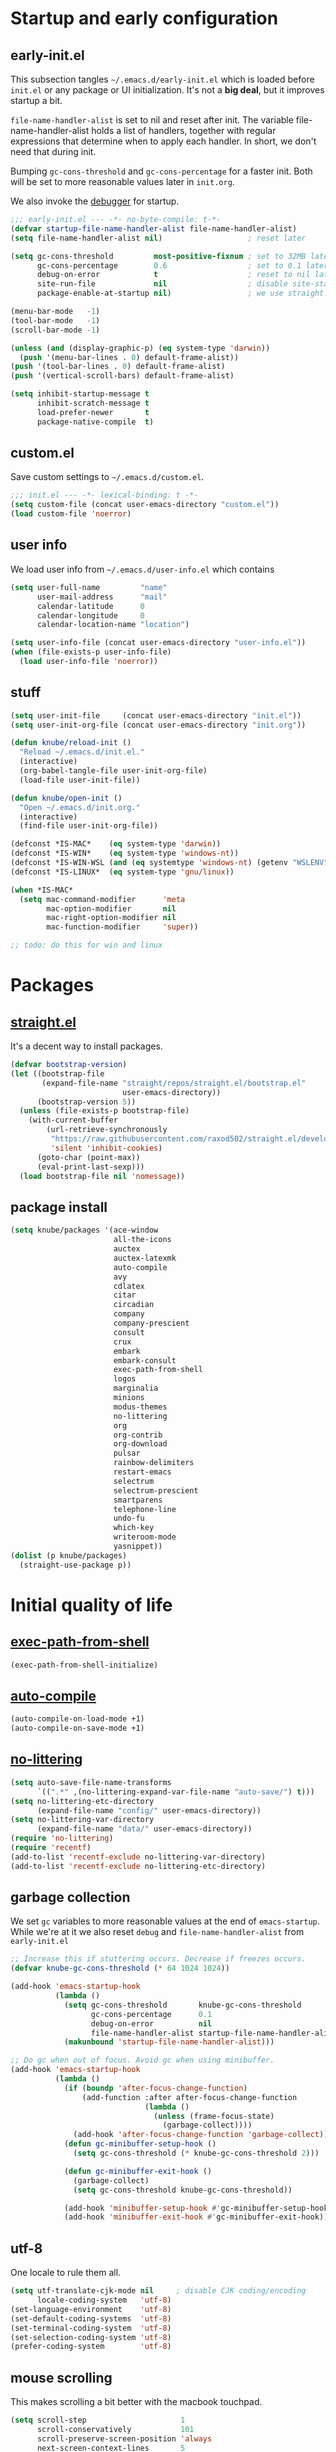 #+PROPERTY: header-args :tangle yes :results silent

* Startup and early configuration
** early-init.el
This subsection tangles =~/.emacs.d/early-init.el= which is loaded before
=init.el= or any package or UI initialization. It's not a *big deal*, but it
improves startup a bit.

=file-name-handler-alist= is set to nil and reset after init. The
variable file-name-handler-alist holds a list of handlers, together
with regular expressions that determine when to apply each handler. In
short, we don't need that during init.

Bumping =gc-cons-threshold= and =gc-cons-percentage= for a faster
init. Both will be set to more reasonable values later in =init.org=.

We also invoke the [[https://www.gnu.org/software/emacs/manual/html_node/elisp/Error-Debugging.html][debugger]] for startup.

#+begin_src emacs-lisp :tangle early-init.el
;;; early-init.el --- -*- no-byte-compile: t-*-
(defvar startup-file-name-handler-alist file-name-handler-alist)
(setq file-name-handler-alist nil)                   ; reset later

(setq gc-cons-threshold         most-positive-fixnum ; set to 32MB later
      gc-cons-percentage        0.6                  ; set to 0.1 later
      debug-on-error            t                    ; reset to nil later
      site-run-file             nil                  ; disable site-start.el
      package-enable-at-startup nil)                 ; we use straight.el

(menu-bar-mode   -1)
(tool-bar-mode   -1)
(scroll-bar-mode -1)

(unless (and (display-graphic-p) (eq system-type 'darwin))
  (push '(menu-bar-lines . 0) default-frame-alist))
(push '(tool-bar-lines . 0) default-frame-alist)
(push '(vertical-scroll-bars) default-frame-alist)

(setq inhibit-startup-message t
      inhibit-scratch-message t
      load-prefer-newer       t
      package-native-compile  t)
#+end_src

** custom.el
Save custom settings to =~/.emacs.d/custom.el=.
#+begin_src emacs-lisp
;;; init.el --- -*- lexical-binding: t -*-
(setq custom-file (concat user-emacs-directory "custom.el"))
(load custom-file 'noerror)
#+end_src

** user info
We load user info from =~/.emacs.d/user-info.el= which contains
#+begin_src emacs-lisp :tangle no
(setq user-full-name         "name"
      user-mail-address      "mail"
      calendar-latitude      0
      calendar-longitude     0
      calendar-location-name "location")
#+end_src

#+begin_src emacs-lisp
(setq user-info-file (concat user-emacs-directory "user-info.el"))
(when (file-exists-p user-info-file)
  (load user-info-file 'noerror))
#+end_src

** stuff
#+begin_src emacs-lisp
(setq user-init-file     (concat user-emacs-directory "init.el"))
(setq user-init-org-file (concat user-emacs-directory "init.org"))

(defun knube/reload-init ()
  "Reload ~/.emacs.d/init.el."
  (interactive)
  (org-babel-tangle-file user-init-org-file)
  (load-file user-init-file))

(defun knube/open-init ()
  "Open ~/.emacs.d/init.org."
  (interactive)
  (find-file user-init-org-file))

(defconst *IS-MAC*    (eq system-type 'darwin))
(defconst *IS-WIN*    (eq system-type 'windows-nt))
(defconst *IS-WIN-WSL (and (eq systemtype 'windows-nt) (getenv "WSLENV")))
(defconst *IS-LINUX*  (eq system-type 'gnu/linux))

(when *IS-MAC*
  (setq mac-command-modifier      'meta
        mac-option-modifier       nil
        mac-right-option-modifier nil
        mac-function-modifier     'super))

;; todo: do this for win and linux
#+end_src

* Packages
** [[https://github.com/raxod502/straight.el/tree/develop][straight.el]]
It's a decent way to install packages.
#+begin_src emacs-lisp
(defvar bootstrap-version)
(let ((bootstrap-file
       (expand-file-name "straight/repos/straight.el/bootstrap.el"
                         user-emacs-directory))
      (bootstrap-version 5))
  (unless (file-exists-p bootstrap-file)
    (with-current-buffer
        (url-retrieve-synchronously
         "https://raw.githubusercontent.com/raxod502/straight.el/develop/install.el"
         'silent 'inhibit-cookies)
      (goto-char (point-max))
      (eval-print-last-sexp)))
  (load bootstrap-file nil 'nomessage))
#+end_src

** package install
#+begin_src emacs-lisp
(setq knube/packages '(ace-window
                       all-the-icons
                       auctex
                       auctex-latexmk
                       auto-compile
                       avy
                       cdlatex
                       citar
                       circadian
                       company
                       company-prescient
                       consult
                       crux
                       embark
                       embark-consult
                       exec-path-from-shell
                       logos
                       marginalia
                       minions
                       modus-themes
                       no-littering
                       org
                       org-contrib
                       org-download
                       pulsar
                       rainbow-delimiters
                       restart-emacs
                       selectrum
                       selectrum-prescient
                       smartparens
                       telephone-line
                       undo-fu
                       which-key
                       writeroom-mode
                       yasnippet))
(dolist (p knube/packages)
  (straight-use-package p))
#+end_src

* Initial quality of life
** [[https://github.com/purcell/exec-path-from-shell][exec-path-from-shell]]
#+begin_src emacs-lisp
(exec-path-from-shell-initialize)
#+end_src

** [[https://github.com/emacscollective/auto-compile][auto-compile]]
#+begin_src emacs-lisp
(auto-compile-on-load-mode +1)
(auto-compile-on-save-mode +1)
#+end_src

** [[https://github.com/emacscollective/no-littering][no-littering]]
#+begin_src emacs-lisp
(setq auto-save-file-name-transforms
      `((".*" ,(no-littering-expand-var-file-name "auto-save/") t)))
(setq no-littering-etc-directory
      (expand-file-name "config/" user-emacs-directory))
(setq no-littering-var-directory
      (expand-file-name "data/" user-emacs-directory))
(require 'no-littering)
(require 'recentf)
(add-to-list 'recentf-exclude no-littering-var-directory)
(add-to-list 'recentf-exclude no-littering-etc-directory)
#+end_src

** garbage collection
We set =gc= variables to more reasonable values at the end of =emacs-startup=.
While we're at it we also reset =debug= and =file-name-handler-alist= from
=early-init.el=
#+begin_src emacs-lisp
;; Increase this if stuttering occurs. Decrease if freezes occurs.
(defvar knube-gc-cons-threshold (* 64 1024 1024))

(add-hook 'emacs-startup-hook
          (lambda ()
            (setq gc-cons-threshold       knube-gc-cons-threshold
                  gc-cons-percentage      0.1
                  debug-on-error          nil
                  file-name-handler-alist startup-file-name-handler-alist)
            (makunbound 'startup-file-name-handler-alist)))

;; Do gc when out of focus. Avoid gc when using minibuffer.
(add-hook 'emacs-startup-hook
          (lambda ()
            (if (boundp 'after-focus-change-function)
                (add-function :after after-focus-change-function
                              (lambda ()
                                (unless (frame-focus-state)
                                  (garbage-collect))))
              (add-hook 'after-focus-change-function 'garbage-collect))
            (defun gc-minibuffer-setup-hook ()
              (setq gc-cons-threshold (* knube-gc-cons-threshold 2)))

            (defun gc-minibuffer-exit-hook ()
              (garbage-collect)
              (setq gc-cons-threshold knube-gc-cons-threshold))

            (add-hook 'minibuffer-setup-hook #'gc-minibuffer-setup-hook)
            (add-hook 'minibuffer-exit-hook #'gc-minibuffer-exit-hook)))
#+end_src

** utf-8
One locale to rule them all.
#+begin_src emacs-lisp
(setq utf-translate-cjk-mode nil     ; disable CJK coding/encoding
      locale-coding-system   'utf-8)
(set-language-environment    'utf-8)
(set-default-coding-systems  'utf-8)
(set-terminal-coding-system  'utf-8)
(set-selection-coding-system 'utf-8)
(prefer-coding-system        'utf-8)
#+end_src

** mouse scrolling
This makes scrolling a bit better with the macbook touchpad.
#+begin_src emacs-lisp
(setq scroll-step                     1
      scroll-conservatively           101
      scroll-preserve-screen-position 'always
      next-screen-context-lines       5
      debugger-stack-frame-as-list    t
      mouse-wheel-follow-mouse        t
      mouse-wheel-scroll-amount       '(1 ((shift) . 1))
      mouse-wheel-progressive-speed   nil
      mouse-yank-at-point             t)
#+end_src

** start maximized
Start emacs with a maximized frame.
#+begin_src emacs-lisp
(add-hook 'emacs-startup-hook 'toggle-frame-maximized)
#+end_src

** smartparens
#+begin_src emacs-lisp
(require 'smartparens-config)
(smartparens-global-mode +1)
#+end_src

** various unsorted stuff
Most of this is copied from other emacs configs.
#+begin_src emacs-lisp
(add-hook 'prog-mode-hook   'subword-mode)
(add-hook 'before-save-hook 'delete-trailing-whitespace)
(add-hook 'before-save-hook
 (lambda ()
   (when buffer-file-name
     (let ((dir (file-name-directory buffer-file-name)))
       (when (and (not (file-exists-p dir))
                  (y-or-n-p
                   (format "Directory %s does not exist. Create it?" dir)))
         (make-directory dir t))))))

(blink-cursor-mode       0)
(delete-selection-mode   1)
(transient-mark-mode     1) ; https://www.emacswiki.org/emacs/TransientMarkMode
(save-place-mode         1) ; https://www.emacswiki.org/emacs/SavePlace
(show-paren-mode         1) ; Indicate matching pairs of parentheses
(column-number-mode      1)
(global-font-lock-mode   t) ; is this really a good idea?
(global-auto-revert-mode t) ; refresh buffer on file change

(setq-default cursor-type            'bar
              indent-tabs-mode       nil  ; indent with space
              fill-column            80   ; always break at 80
              abbrev-mode            t
              dired-listing-switches "-alh")

(require 'uniquify)
(setq uniquify-buffer-name-style          'forward ; unique buffer names
      show-paren-delay                    0.0
      tab-width                           2
      delete-selection-mode               t
      sentence-end-double-space           nil
      vc-follow-symlinks                  t
      default-directory                   "~/"
      confirm-kill-emacs                  'y-or-n-p
      require-final-newline               t
      visible-bell                        t
      save-interprogram-paste-before-kill t
      apropos-do-all                      t
      save-abbrevs                        'silently
      large-file-warning-threshold        (* 15 1024 1024)
      global-mark-ring-max                500  ; we have buttloads of
      mark-ring-max                       500  ; memory, might as well
      kill-ring-max                       500) ; use it

(fset 'yes-or-no-p 'y-or-n-p)

(setq backup-directory-alist `((".*" . ,temporary-file-directory)))
(setq auto-save-file-name-transforms `((".*" ,temporary-file-directory t)))
#+end_src

** macos keys
We set command to meta and fn to super, option is unbound due to various special
character inpüts.
#+begin_src emacs-lisp

#+end_src

* org-mode
org-mode is absolutely brilliant. Currently this section is a bit
/all-over-the-place/ and needs a proper "cleaning".
** org
#+begin_src emacs-lisp
(setq org-list-allow-alphabetical      t
      org-fontify-whole-heading-line   t
      org-startup-indented             t     ; indent sections
      org-indent-indentation-per-level 2
      org-adapt-indentation            nil
      org-src-tab-acts-natively        t     ; tab works as in any major mode
      org-src-preserve-indentation     t
      org-log-into-drawer              t     ; wtf is this?
      org-src-fontify-natively         t     ; highlight code
      org-log-done                     'time ; add dates on completion of TODOs
      org-support-shift-select         t     ; select holding down shift
      org-startup-truncated            nil
      org-directory                    "~/Dropbox/org"
      org-agenda-files                 '("~/Dropbox/org/agenda/")
      org-ellipsis                     " ⤵"
      org-src-window-setup             'current-window
      org-latex-pdf-process            (list "latexmk -xelatex -f %f"))

(add-hook 'org-mode-hook (lambda ()
                           (add-to-list 'org-structure-template-alist
                                        '("se" . "src emacs-lisp"))))

(org-babel-do-load-languages 'org-babel-load-languages
                             '((emacs-lisp . t)
                               (latex      . t)))
#+end_src

** [[https://github.com/abo-abo/org-download][org-download]]
#+begin_src emacs-lisp
(setq-default org-download-image-dir "~/bilder/")
(add-hook 'dired-mode-hook 'org-download-enable)
(with-eval-after-load 'org
    (org-download-enable))
#+end_src

* LaTeX
** auctex
#+begin_src emacs-lisp
(add-hook 'LaTeX-mode-hook 'reftex-mode)
(add-hook 'LaTeX-mode-hook 'LaTeX-math-mode)
(add-hook 'LaTeX-mode-hook 'TeX-PDF-mode)

(setq-default TeX-master nil
              TeX-engine 'xetex)

(setq TeX-source-correlate-method 'synctex
      TeX-source-correlate        t
      TeX-PDF-mode                t
      TeX-auto-save               t
      TeX-save-query              nil
      TeX-parse-self              t
      reftex-plug-into-AUCTeX     t
      TeX-view-program-list       '(("Skim" "/Applications/Skim.app/Contents/SharedSupport/displayline -g %n %o %b"))
      TeX-view-program-selection  '((output-pdf "Skim"))
      TeX-clean-confirm           nil)

;; make sure everything works fine with latexmk
(setq auctex-latexmk-inherit-TeX-PDF-mode t)

(auctex-latexmk-setup)
#+end_src

** [[https://github.com/cdominik/cdlatex][cdlatex]]
#+begin_src emacs-lisp
(add-hook 'org-mode-hook   'turn-on-org-cdlatex)
(add-hook 'LaTeX-mode-hook 'turn-on-cdlatex)

(setq cdlatex-env-alist
      '(("equation*" "\\begin{equation*}\n?\n\\end{equation*}\n" nil)))
#+end_src

* UI
Everything remotely "UI"-related goes here.
** [[https://github.com/abo-abo/ace-window][ace-window]]
#+begin_src emacs-lisp
(global-set-key (kbd "s-w") 'ace-window)
(global-set-key [remap other-window] 'ace-window)
#+end_src

** fonts
#+begin_src emacs-lisp
(set-face-attribute 'default nil
                    :family "Iosevka Fixed Extended"
                    :height 170
                    :weight 'medium)
(set-face-attribute 'fixed-pitch nil
                    :family "Iosevka Fixed Extended"
                    :height 170
                    :weight 'medium)
(set-face-attribute 'variable-pitch nil
                    :family "Iosevka Fixed Extended"
                    :height 170
                    :weight 'medium)

#+end_src

** org-blocks-fix
emacs 27 introduced the new =:extend= face attribute. In turn, this makes my
org-blocks look weird when switching themes. This fixes it?
#+begin_src emacs-lisp
(defun knube/fix-org-blocks ()
  "Extend org-block-line"
  (interactive)
  (eval-after-load 'org
    (lambda ()
      (set-face-attribute
       'org-block nil :extend t)
      (set-face-attribute 'org-block-begin-line nil :extend t
                          :underline nil :overline nil
                          :slant 'italic)
      (set-face-attribute 'org-block-end-line nil :extend t
                          :underline nil :overline nil
                          :slant 'italic))))
#+end_src

** [[https://protesilaos.com/modus-themes/][modus-themes]]
We manually switch between light and dark theme with =M-x knube/toggle-themes=.
#+begin_src emacs-lisp
(setq modus-themes-org-blocks 'gray-background)

(modus-themes-load-themes)
;(modus-themes-load-operandi)

(setq knube/dark-theme-enabled-p nil)

(setq circadian-themes '((:sunrise . modus-operandi)
                         (:sunset  . modus-vivendi)))
(circadian-setup)

(knube/fix-org-blocks)

(defun knube/toggle-themes ()
  "Toggle light/dark theme."
  (interactive)
  (modus-themes-toggle)
  (setq knube/dark-theme-enabled-p (not knube/dark-theme-enabled-p))
  (knube/fix-org-blocks))
#+end_src

** [[https://protesilaos.com/emacs/pulsar][pulsar]]
#+begin_src emacs-lisp
(require 'pulsar)

(setq pulsar-pulse-functions
      '(isearch-repeat-forward
        isearch-repeat-backward
        recenter-top-bottom
        move-to-window-line-top-bottom
        reposition-window
        bookmark-jump
        other-window
        delete-window
        delete-other-windows
        forward-page
        backward-page
        scroll-up-command
        scroll-down-command
        windmove-right
        windmove-left
        windmove-up
        windmove-down
        windmove-swap-states-right
        windmove-swap-states-left
        windmove-swap-states-up
        windmove-swap-states-down
        tab-new
        tab-close
        tab-next
        org-next-visible-heading
        org-previous-visible-heading
        org-forward-heading-same-level
        org-backward-heading-same-level
        outline-backward-same-level
        outline-forward-same-level
        outline-next-visible-heading
        outline-previous-visible-heading
        outline-up-heading))

(setq pulsar-pulse t)
(setq pulsar-delay 0.055)
(setq pulsar-iterations 10)
(setq pulsar-face 'pulsar-magenta)
(setq pulsar-highlight-face 'pulsar-yellow)

(pulsar-global-mode 1)

;; OR use the local mode for select mode hooks

(dolist (hook '(org-mode-hook emacs-lisp-mode-hook))
  (add-hook hook #'pulsar-mode))

;; pulsar does not define any key bindings.  This is just a sample that
;; respects the key binding conventions.  Evaluate:
;;
;;     (info "(elisp) Key Binding Conventions")
;;
;; The author uses C-x l for `pulsar-pulse-line' and C-x L for
;; `pulsar-highlight-line'.
(let ((map global-map))
  (define-key map (kbd "C-c h p") #'pulsar-pulse-line)
  (define-key map (kbd "C-c h h") #'pulsar-highlight-line))
#+end_src

** [[https://protesilaos.com/emacs/logos][logos]]
#+begin_src emacs-lisp
;;If you want to use outlines instead of page breaks (the ^L)
(with-eval-after-load 'org
  (setq logos-outlines-are-pages t)
  (setq logos-outline-regexp-alist
        `((emacs-lisp-mode . "^;;;+ ")
          (org-mode . "^\\*+ +")
          (t . ,(or outline-regexp logos--page-delimiter)))))

;; These apply when `logos-focus-mode' is enabled.  Their value is
;; buffer-local.
(setq-default logos-hide-mode-line nil
              logos-scroll-lock nil
              logos-variable-pitch nil
              logos-indicate-buffer-boundaries nil
              logos-buffer-read-only nil
              logos-olivetti nil)

(let ((map global-map))
  (define-key map [remap narrow-to-region] #'logos-narrow-dwim)
  (define-key map [remap forward-page]     #'logos-forward-page-dwim)
  (define-key map [remap backward-page]    #'logos-backward-page-dwim))
#+end_src

** modeline
*** [[https://github.com/tarsius/minions][minions]]
Conveniently stuffs all minor modes into one little icon.
#+begin_src emacs-lisp
(setq minions-mode-line-lighter    "☰"
      minions-mode-line-delimiters '("" . ""))

(minions-mode +1)
#+end_src

*** [[https://github.com/dbordak/telephone-line][telephone-line]]
#+begin_src emacs-lisp
(setq telephone-line-lhs
      '((evil   . (telephone-line-evil-tag-segment
                   telephone-line-airline-position-segment))
        (accent . (telephone-line-buffer-name-segment))
        (nil    . (telephone-line-buffer-modified-segment)))

      telephone-line-rhs
      '((nil    . (telephone-line-minions-mode-segment))
        (accent . (telephone-line-vc-segment))
        (nil    . (telephone-line-misc-info-segment))))

(setq display-time-24hr-format            t
      display-time-day-and-date           t
      display-time-default-load-average   nil
      display-time-load-average           nil
      display-time-load-average-threshold nil)

(unless (equal "Battery status not available"
               (battery))
  (display-battery-mode +1))

(display-time-mode +1)
(telephone-line-mode +1)
#+end_src

** [[https://github.com/joostkremers/writeroom-mode][writeroom-mode]]
For an uncluttered and minimalistic writing experience.
#+begin_src emacs-lisp
(add-hook 'writeroom-mode-enable-hook #'(lambda () (text-scale-adjust 2)))
(add-hook 'writeroom-mode-disable-hook #'(lambda () (text-scale-adjust 0)))
#+end_src

** [[https://github.com/Fanael/rainbow-delimiters][rainbow-delimiters-mode]]
#+begin_src emacs-lisp
(add-hook 'prog-mode-hook 'rainbow-delimiters-mode)
#+end_src

* Completion
** emacs completion
*** [[https://github.com/raxod502/selectrum][selectrum]]
#+begin_src emacs-lisp
(selectrum-mode +1)
(selectrum-prescient-mode +1)
(prescient-persist-mode +1)
#+end_src

*** [[https://github.com/minad/consult][consult]]
#+begin_src emacs-lisp
;; C-c bindings (mode-specific-map)
(global-set-key (kbd "C-c h") 'consult-history)
(global-set-key (kbd "C-c m") 'consult-mode-command)
(global-set-key (kbd "C-c k") 'consult-kmacro)

;; C-x bindings (ctl-x-map)
(global-set-key (kbd "C-x M-:") 'consult-complex-command)     ;; orig. repeat-complex-command
(global-set-key (kbd "C-x b")   'consult-buffer)              ;; orig. switch-to-buffer
(global-set-key (kbd "C-x 4 b") 'consult-buffer-other-window) ;; orig. switch-to-buffer-other-window
(global-set-key (kbd "C-x 5 b") 'consult-buffer-other-frame)  ;; orig. switch-to-buffer-other-frame
(global-set-key (kbd "C-x r b") 'consult-bookmark)            ;; orig. bookmark-jump
(global-set-key (kbd "C-x p b") 'consult-project-buffer)      ;; orig. project-switch-to-buffer

;; Custom M-# bindings for fast register access
(global-set-key (kbd "M-#")   'consult-register-load)
(global-set-key (kbd "M-'")   'consult-register-store) ;; orig. abbrev-prefix-mark (unrelated)
(global-set-key (kbd "C-M-#") 'consult-register)

;; Other custom bindings
(global-set-key (kbd "M-y")      'consult-yank-pop) ;; orig. yank-pop
(global-set-key (kbd "<help> a") 'consult-apropos)  ;; orig. apropos-command

;; M-g bindings (goto-map)
(global-set-key (kbd "M-g e")   'consult-compile-error)
;;(global-set-key (kbd "M-g f")   'consult-flymake)   ;; Alternative: consult-flycheck
(global-set-key (kbd "M-g g")   'consult-goto-line) ;; orig. goto-line
(global-set-key (kbd "M-g M-g") 'consult-goto-line) ;; orig. goto-line
(global-set-key (kbd "M-g o")   'consult-outline)   ;; Alternative: consult-org-heading
(global-set-key (kbd "M-g m")   'consult-mark)
(global-set-key (kbd "M-g k")   'consult-global-mark)
(global-set-key (kbd "M-g i")   'consult-imenu)
(global-set-key (kbd "M-g I")   'consult-imenu-multi)

;; M-s bindings (search-map)
(global-set-key (kbd "M-s d") 'consult-find)
(global-set-key (kbd "M-s D") 'consult-locate)
(global-set-key (kbd "M-s g") 'consult-grep)
(global-set-key (kbd "M-s G") 'consult-git-grep)
(global-set-key (kbd "M-s r") 'consult-ripgrep)
(global-set-key (kbd "M-s l") 'consult-line)
(global-set-key (kbd "M-s L") 'consult-line-multi)
(global-set-key (kbd "M-s m") 'consult-multi-occur)
(global-set-key (kbd "M-s k") 'consult-keep-lines)
(global-set-key (kbd "M-s u") 'consult-focus-lines)

;; Isearch integration
(global-set-key (kbd "M-s e") 'consult-isearch-history)
(define-key isearch-mode-map (kbd "M-e")   'consult-isearch-history) ;; orig. isearch-edit-string
(define-key isearch-mode-map (kbd "M-s e") 'consult-isearch-history) ;; orig. isearch-edit-string
(define-key isearch-mode-map (kbd "M-s l") 'consult-line)            ;; needed by consult-line to detect isearch
(define-key isearch-mode-map (kbd "M-s L") 'consult-line-multi)      ;; needed by consult-line to detect isearch

;; Minibuffer history
(define-key minibuffer-local-map (kbd "M-s") 'consult-history) ;; orig. next-matching-history-element
(define-key minibuffer-local-map (kbd "M-r") 'consult-history) ;; orig. previous-matching-history-element

;; Enable automatic preview at point in the *Completions* buffer. This is
;; relevant when you use the default completion UI.
(add-hook 'completion-list-mode-hook 'consult-preview-at-point-mode)

;; Optionally configure the register formatting. This improves the register
;; preview for `consult-register', `consult-register-load',
;; `consult-register-store' and the Emacs built-ins.
(setq register-preview-delay    0.5
      register-preview-function #'consult-register-format)

;; Optionally tweak the register preview window.
;; This adds thin lines, sorting and hides the mode line of the window.
(advice-add #'register-preview :override #'consult-register-window)

;; Optionally replace `completing-read-multiple' with an enhanced version.
(advice-add #'completing-read-multiple :override #'consult-completing-read-multiple)

;; Use Consult to select xref locations with preview
(setq xref-show-xrefs-function       #'consult-xref
      xref-show-definitions-function #'consult-xref)



;; Optionally configure preview. The default value
;; is 'any, such that any key triggers the preview.
;; (setq consult-preview-key 'any)
;; (setq consult-preview-key (kbd "M-."))
;; (setq consult-preview-key (list (kbd "<S-down>") (kbd "<S-up>")))
;; For some commands and buffer sources it is useful to configure the
;; :preview-key on a per-command basis using the `consult-customize' macro.
(with-eval-after-load 'consult
  (consult-customize
   consult-theme
   :preview-key '(:debounce 0.2 any)
   consult-ripgrep consult-git-grep consult-grep
   consult-bookmark consult-recent-file consult-xref
   consult--source-bookmark consult--source-recent-file
   consult--source-project-recent-file
   :preview-key (kbd "M-."))

  ;; Optionally configure the narrowing key.
  ;; Both < and C-+ work reasonably well.
  (setq consult-narrow-key "<")) ;; (kbd "C-+")
#+end_src

*** [[https://github.com/minad/marginalia][marginalia]]
#+begin_src emacs-lisp
(global-set-key (kbd "M-A") 'marginalia-cycle)
(define-key minibuffer-local-map (kbd "M-A") 'marginalia-cycle)

(marginalia-mode +1)
#+end_src

*** [[https://github.com/oantolin/embark][embark]]
#+begin_src emacs-lisp
(global-set-key (kbd "C-.")   'embark-act)      ;; pick some comfortable binding
(global-set-key (kbd "C-,")   'embark-dwim)     ;; good alternative: M-.
(global-set-key (kbd "C-h B") 'embark-bindings) ;; alternative for `describe-bindings'

;; Optionally replace the key help with a completing-read interface
(setq prefix-help-command #'embark-prefix-help-command)

(add-to-list 'display-buffer-alist
             '("\\`\\*Embark Collect \\(Live\\|Completions\\)\\*"
               nil
               (window-parameters (mode-line-format . none))))

(add-hook 'embark-collect-mode-hook 'consult-preview-at-point-mode)
#+end_src

** code completion
*** [[http://company-mode.github.io/][company-mode]]
#+begin_src emacs-lisp
(setq company-idle-delay                0.5
      company-show-numbers              t
      company-tooltip-limit             10
      company-minimum-prefix-length     2
      company-tooltip-align-annotations t
      ;; invert the navigation direction if the the completion
      ;; popup-isearch-match is displayed on top (happens near the bottom of
      ;; windows)
      company-tooltip-flip-when-above   t)

(global-company-mode +1)
(company-prescient-mode +1)
#+end_src

** [[https://github.com/joaotavora/yasnippet][yasnippet]]
#+begin_src emacs-lisp
(setq yas-snippet-dirs '("~/.emacs.d/snippets"))

(yas-global-mode +1)
#+end_src

* Citations
** citar
[[https://github.com/bdarcus/citar][citar]] uses emacs' [[https://www.gnu.org/software/emacs/manual/html_node/elisp/Minibuffer-Completion.html][completing-read]] for a convenient citation system.
Works in org-mode!
#+begin_src emacs-lisp
(setq citar-bibliography '("~/Dropbox/org/bibs/references.bib"))

(global-set-key (kbd "C-c b") 'citar-insert-citation)
(define-key minibuffer-local-map (kbd "M-b") 'citar-insert-preset)

;; use consult-completing-read for enhanced interface
(advice-add #'completing-read-multiple :override #'consult-completing-read-multiple)
#+end_src

* Useful stuff
** [[https://github.com/abo-abo/avy][avy]]
#+begin_src emacs-lisp
(global-set-key (kbd "C-;")   'avy-goto-char)
(global-set-key (kbd "C-:")   'avy-goto-char-2)
(global-set-key (kbd "M-g f") 'avy-goto-line)
#+end_src

** [[https://github.com/justbur/emacs-which-key][which-key]]
#+begin_src emacs-lisp
(setq which-key-idle-delay    0.5
      which-key-separator     " "
      which-key-sort-order    'which-key-description-order
      which-key-prefix-prefix "+")
(which-key-mode +1)
#+end_src

** [[https://github.com/bbatsov/crux][crux]]
#+begin_src emacs-lisp
(global-set-key (kbd "C-c o") 'crux-open-with)

(global-set-key [remap kill-line]       #'crux-smart-kill-line)
(global-set-key [remap kill-whole-line] #'crux-kill-whole-line)
(global-set-key (kbd "C-S-k")           #'crux-kill-line-backwards)
(global-set-key (kbd "s-k")             #'crux-kill-and-join-forward)

(global-set-key [remap move-beginning-of-line] #'crux-move-beginning-of-line)

(global-set-key [(control shift return)] 'crux-smart-open-line-above)
(global-set-key [(shift return)]         'crux-smart-open-line)

(global-set-key (kbd "C-c n") 'crux-cleanup-buffer-or-region)
(global-set-key (kbd "C-c f") 'crux-recentf-find-file)
(global-set-key (kbd "C-c F") 'crux-recentf-find-directory)
(global-set-key (kbd "C-c u") 'crux-view-url)
(global-set-key (kbd "C-c e") 'crux-eval-and-replace)
(global-set-key (kbd "C-c D") 'crux-delete-file-and-buffer)
(global-set-key (kbd "C-c c") 'crux-copy-file-preserve-attributes)
(global-set-key (kbd "C-c d") 'crux-duplicate-current-line-or-region)
(global-set-key (kbd "C-c r") 'crux-rename-file-and-buffer)
(global-set-key (kbd "C-c t") 'crux-visit-term-buffer)
(global-set-key (kbd "C-c k") 'crux-kill-other-buffers)


(global-set-key (kbd "C-c M-d") 'crux-duplicate-and-comment-current-line-or-region)
(global-set-key (kbd "C-c z")   'crux-indent-defun)
(global-set-key (kbd "C-c TAB") 'crux-indent-rigidly-and-copy-to-clipboard)

(global-set-key (kbd "C-x 4 t") 'crux-transpose-windows)

(global-set-key (kbd "C-x C-u") 'crux-upcase-region)
(global-set-key (kbd "C-x C-l") 'crux-downcase-region)
(global-set-key (kbd "C-x M-c") 'crux-capitalize-region)
#+end_src

** [[https://github.com/emacsmirror/undo-fu][undo-fu]]
#+begin_src emacs-lisp
(global-unset-key (kbd "C-_"))
(global-set-key [remap undo]  'undo-fu-only-undo)
(global-set-key (kbd "C-?")   'undo-fu-only-redo)
(global-set-key (kbd "C-x U") 'undo-fu-only-redo)
#+end_src

* Local variables
# Local Variables:
# eval: (add-hook 'after-save-hook (lambda ()(org-babel-tangle)) nil t)
# End:
